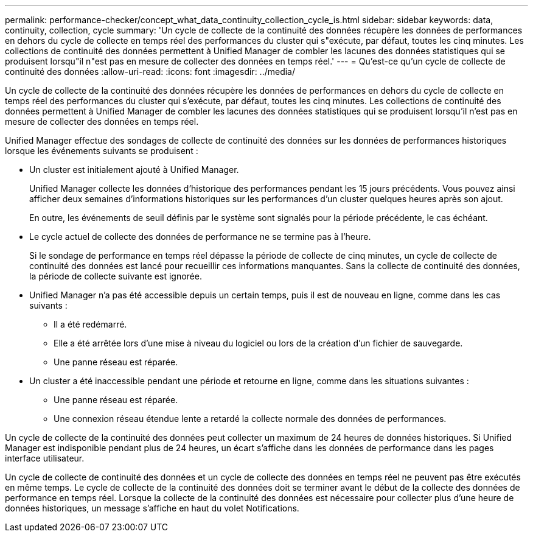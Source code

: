 ---
permalink: performance-checker/concept_what_data_continuity_collection_cycle_is.html 
sidebar: sidebar 
keywords: data, continuity, collection, cycle 
summary: 'Un cycle de collecte de la continuité des données récupère les données de performances en dehors du cycle de collecte en temps réel des performances du cluster qui s"exécute, par défaut, toutes les cinq minutes. Les collections de continuité des données permettent à Unified Manager de combler les lacunes des données statistiques qui se produisent lorsqu"il n"est pas en mesure de collecter des données en temps réel.' 
---
= Qu'est-ce qu'un cycle de collecte de continuité des données
:allow-uri-read: 
:icons: font
:imagesdir: ../media/


[role="lead"]
Un cycle de collecte de la continuité des données récupère les données de performances en dehors du cycle de collecte en temps réel des performances du cluster qui s'exécute, par défaut, toutes les cinq minutes. Les collections de continuité des données permettent à Unified Manager de combler les lacunes des données statistiques qui se produisent lorsqu'il n'est pas en mesure de collecter des données en temps réel.

Unified Manager effectue des sondages de collecte de continuité des données sur les données de performances historiques lorsque les événements suivants se produisent :

* Un cluster est initialement ajouté à Unified Manager.
+
Unified Manager collecte les données d'historique des performances pendant les 15 jours précédents. Vous pouvez ainsi afficher deux semaines d'informations historiques sur les performances d'un cluster quelques heures après son ajout.

+
En outre, les événements de seuil définis par le système sont signalés pour la période précédente, le cas échéant.

* Le cycle actuel de collecte des données de performance ne se termine pas à l'heure.
+
Si le sondage de performance en temps réel dépasse la période de collecte de cinq minutes, un cycle de collecte de continuité des données est lancé pour recueillir ces informations manquantes. Sans la collecte de continuité des données, la période de collecte suivante est ignorée.

* Unified Manager n'a pas été accessible depuis un certain temps, puis il est de nouveau en ligne, comme dans les cas suivants :
+
** Il a été redémarré.
** Elle a été arrêtée lors d'une mise à niveau du logiciel ou lors de la création d'un fichier de sauvegarde.
** Une panne réseau est réparée.


* Un cluster a été inaccessible pendant une période et retourne en ligne, comme dans les situations suivantes :
+
** Une panne réseau est réparée.
** Une connexion réseau étendue lente a retardé la collecte normale des données de performances.




Un cycle de collecte de la continuité des données peut collecter un maximum de 24 heures de données historiques. Si Unified Manager est indisponible pendant plus de 24 heures, un écart s'affiche dans les données de performance dans les pages interface utilisateur.

Un cycle de collecte de continuité des données et un cycle de collecte des données en temps réel ne peuvent pas être exécutés en même temps. Le cycle de collecte de la continuité des données doit se terminer avant le début de la collecte des données de performance en temps réel. Lorsque la collecte de la continuité des données est nécessaire pour collecter plus d'une heure de données historiques, un message s'affiche en haut du volet Notifications.
